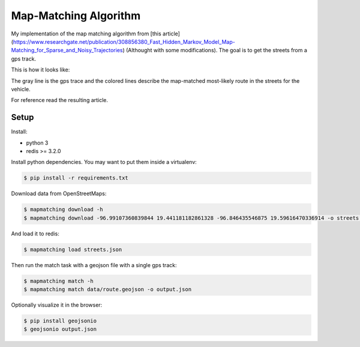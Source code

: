 Map-Matching Algorithm
######################

.. image:: https://badges.gitter.im/Join%20Chat.svg
   :target: https://gitter.im/map_matching/Lobby?utm_source=badge&utm_medium=badge&utm_campaign=pr-badge&utm_content=badge
   :alt: Gitter

.. image:: https://img.shields.io/github/stars/categulario/map_matching.svg
   :target: https://github.com/perusio/drupal-with-nginx/
   :alt: GitHub stars

.. image:: https://img.shields.io/github/contributors/categulario/map_matching.svg?color=red
   :target: https://github.com/categulario/map_matching/graphs/contributors
   :alt: GitHub contributors

.. image:: https://img.shields.io/github/license/categulario/map_matching.svg?color=blue
   :target: https://github.com/categulario/map_matching/blob/master/LICENSE.md
   :alt: MIT License

.. image:: http://gitlab.com/categulario/map_matching/badges/master/build.svg
   :target: http://gitlab.com/categulario/map_matching/badges/master/build.svg
   :alt: Build Status


My implementation of the map matching algorithm from [this article](https://www.researchgate.net/publication/308856380_Fast_Hidden_Markov_Model_Map-Matching_for_Sparse_and_Noisy_Trajectories) (Althought with some modifications). The goal is to get the streets from a gps track.

This is how it looks like:

.. image:: https://categulario.tk/map_matching_result.png
   :target: https://categulario.tk/map_matching_result.png
   :alt: Output of the example run

The gray line is the gps trace and the colored lines describe the map-matched most-likely route in the streets for the vehicle.

For reference read the resulting article.

Setup
-----

Install:

* python 3
* redis >= 3.2.0

Install python dependencies. You may want to put them inside a virtualenv:

.. code:: bash

   $ pip install -r requirements.txt

Download data from OpenStreetMaps:

.. code:: bash

   $ mapmatching download -h
   $ mapmatching download -96.99107360839844 19.441181182861328 -96.846435546875 19.59616470336914 -o streets.json

And load it to redis:

.. code:: bash

   $ mapmatching load streets.json

Then run the match task with a geojson file with a single gps track:

.. code:: bash

   $ mapmatching match -h
   $ mapmatching match data/route.geojson -o output.json

Optionally visualize it in the browser:

.. code:: bash

   $ pip install geojsonio
   $ geojsonio output.json
